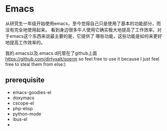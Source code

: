 * Emacs
#+AUTHOR: dirtysalt1987@gmail.com
#+OPTIONS: H:5

从研究生一年级开始使用emacs，至今觉得自己只是使用了基本的功能部分，而没有完全地使用起来。
看到身边很多牛人使用它确实极大地提高了工作效率。对于emacs这个东西来说最主要的是，它提供了
哪些功能，这些功能是如何来更好地提高工作效率的。

我的.emacs以及.emacs.d托管在了github上面 https://github.com/dirtysalt/sperm
so feel free to use it because I just feel free to steal them from else:)

** prerequisite
   - emacs-goodies-el
   - doxymacs
   - cscope-el
   - php-elisp
   - python-mode
   - ibus-el
   - 

